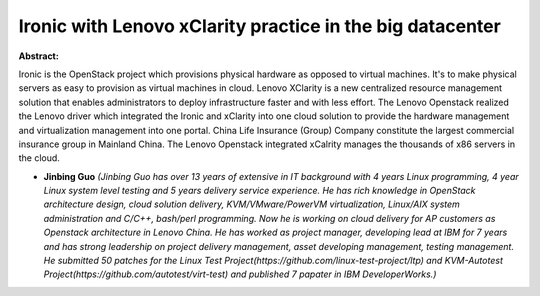Ironic with Lenovo xClarity practice in the big datacenter
~~~~~~~~~~~~~~~~~~~~~~~~~~~~~~~~~~~~~~~~~~~~~~~~~~~~~~~~~~

**Abstract:**

Ironic is the OpenStack project which provisions physical hardware as opposed to virtual machines. It's to make physical servers as easy to provision as virtual machines in cloud. Lenovo XClarity is a new centralized resource management solution that enables administrators to deploy infrastructure faster and with less effort. The Lenovo Openstack realized the Lenovo driver which integrated the Ironic and xClarity into one cloud solution to provide the hardware management and virtualization management into one portal. China Life Insurance (Group) Company constitute the largest commercial insurance group in Mainland China. The Lenovo Openstack integrated xCalrity manages the thousands of x86 servers in the cloud.


* **Jinbing Guo** *(Jinbing Guo has over 13 years of extensive in IT background with 4 years Linux programming, 4 year Linux system level testing and 5 years delivery service experience. He has rich knowledge in OpenStack architecture design, cloud solution delivery, KVM/VMware/PowerVM virtualization, Linux/AIX system administration and C/C++, bash/perl programming. Now he is working on cloud delivery for AP customers as Openstack architecture in Lenovo China. He has worked as project manager, developing lead at IBM for 7 years and has strong leadership on project delivery management, asset developing management, testing management. He submitted 50 patches for the Linux Test Project(https://github.com/linux-test-project/ltp) and KVM-Autotest Project(https://github.com/autotest/virt-test) and published 7 papater in IBM DeveloperWorks.)*
